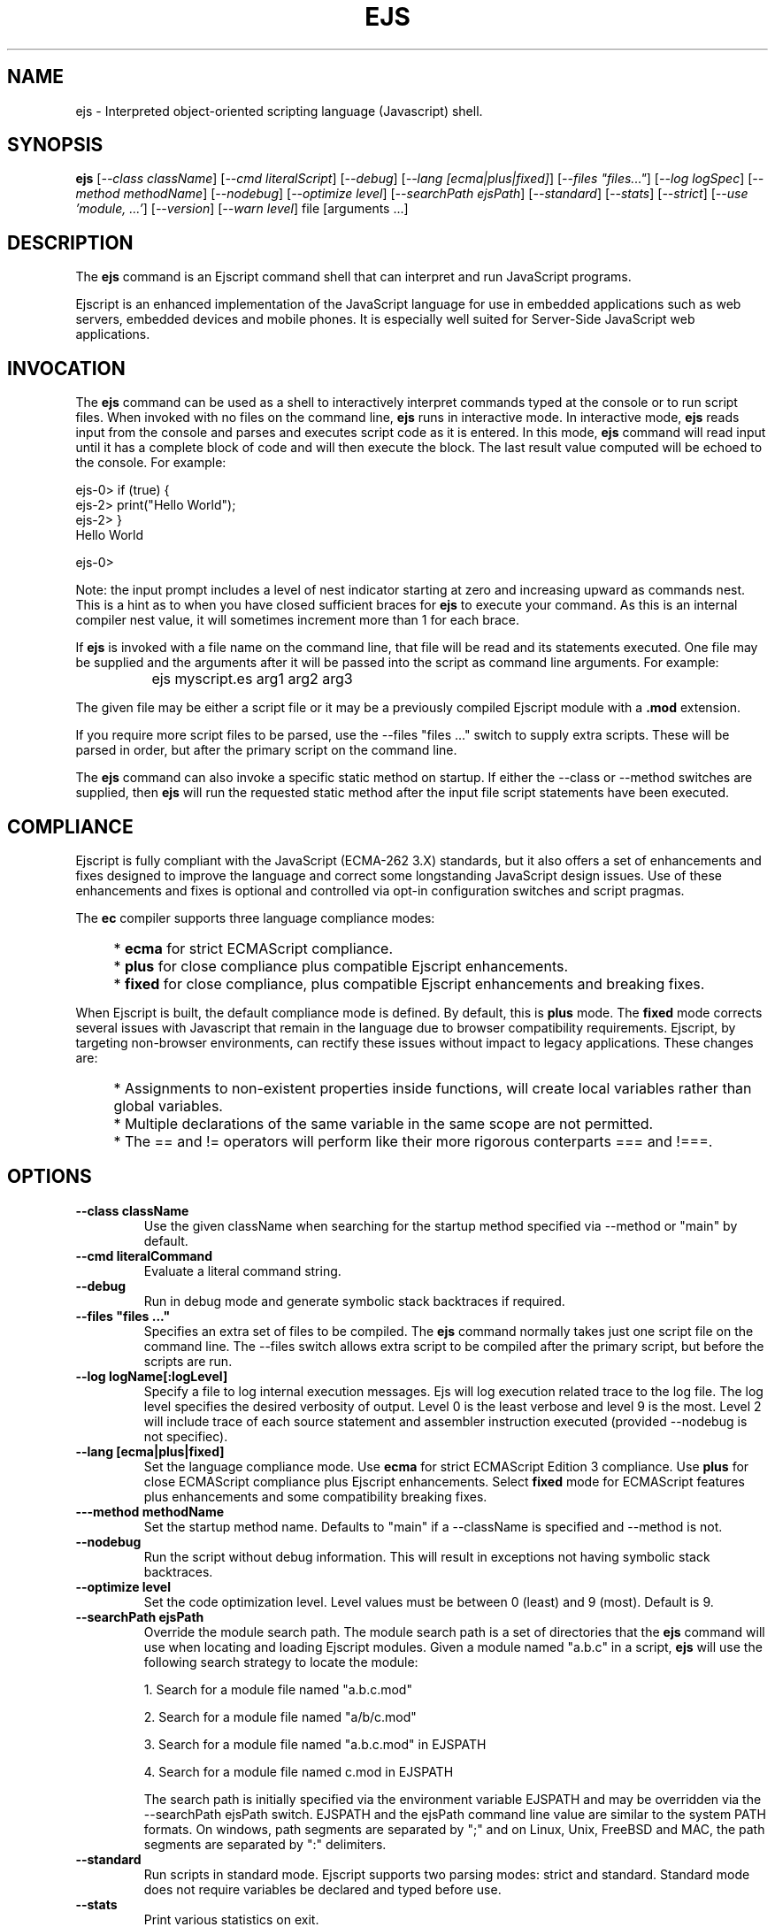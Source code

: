 .TH EJS "1" "March 2009" "ejs" "User Commands"
.SH NAME
ejs \- Interpreted object-oriented scripting language (Javascript) shell.
.SH SYNOPSIS
.B ejs
[\fI--class className\fR] 
[\fI--cmd literalScript\fR] 
[\fI--debug\fR]
[\fI--lang [ecma|plus|fixed]\fR]
[\fI--files "files..."\fR]
[\fI--log logSpec\fR]
[\fI--method methodName\fR]
[\fI--nodebug\fR]
[\fI--optimize level\fR]
[\fI--searchPath ejsPath\fR]
[\fI--standard\fR]
[\fI--stats\fR]
[\fI--strict\fR]
[\fI--use 'module, ...'\fR]
[\fI--version\fR]
[\fI--warn level\fR]
file [arguments ...]
.SH DESCRIPTION
The \fBejs\fR command is an Ejscript command shell that can interpret and run JavaScript programs.
.PP
Ejscript is an enhanced implementation of the JavaScript language for use in embedded applications such as 
web servers, embedded devices and mobile phones. It is especially well suited for Server-Side JavaScript web applications.
.SH INVOCATION
The \fBejs\fR command can be used as a shell to interactively interpret commands typed at the console or to 
run script files. When 
invoked with no files on the command line, \fBejs\fR runs in interactive mode.
In interactive mode, \fBejs\fR reads input from the console and parses and executes script code as it is 
entered. In this mode, \fBejs\fR command will read input until it has a complete block of code and will then execute the 
block. The last result value computed will be echoed to the console. For example:
.PP
.PD 0
ejs-0> if (true) {
.PP 0
ejs-2>     print("Hello World");
.PP
ejs-2> }
.PP
Hello World
.PD 1
.PP
ejs-0>
.PP
Note: the input prompt includes a level of nest indicator starting at zero and increasing upward as commands nest. This is 
a hint as to when you have closed sufficient braces for \fBejs\fR to execute your command. As this is an internal compiler
nest value, it will sometimes increment more than 1 for each brace.
.PP
If \fBejs\fR is invoked with a file name on the command line, that file will be read and its statements executed. One 
file may be supplied and the arguments after it will be passed into the script as command line arguments. For example:
.IP "" 8
ejs myscript.es arg1 arg2 arg3
.PP
The given file may be either a script file or it may be a previously compiled Ejscript module with a \fB.mod\fR extension.
.PP
If you require more script files to be parsed, use the --files "files ..." switch to supply extra scripts. These will be parsed
in order, but after the primary script on the command line.
.PP
The \fBejs\fR command can also invoke a specific static method on startup.  If either the --class or --method switches are 
supplied, then \fBejs\fR will run the requested static method after the input file script statements have been executed. 
.SH COMPLIANCE
Ejscript is fully compliant with the JavaScript (ECMA-262 3.X) standards, but it also offers a set of 
enhancements and fixes designed to improve the language and correct some longstanding JavaScript design issues. 
Use of these enhancements and fixes is optional and controlled via opt-in configuration switches and script pragmas.
.PP
The \fBec\fR compiler supports three language compliance modes: 
.IP "" 4
* \fBecma\fR  for strict ECMAScript compliance.
.IP "" 4
* \fBplus\fR  for close compliance plus compatible Ejscript enhancements.
.IP "" 4
* \fBfixed\fR  for close compliance, plus compatible Ejscript enhancements and breaking fixes.
.PP
When Ejscript is built, the default compliance mode is defined. By default, this is \fBplus\fR mode.
The \fBfixed\fR mode corrects several issues with Javascript that remain in the language due to browser compatibility 
requirements. Ejscript, by targeting non-browser environments, can rectify these issues without impact to 
legacy applications. These changes are:
.IP "" 4
* Assignments to non-existent properties inside functions, will create local variables rather than global variables.
.IP "" 4
* Multiple declarations of the same variable in the same scope are not permitted.
.IP "" 4
* The == and != operators will perform like their more rigorous conterparts === and !===.
.SH OPTIONS
.TP
\fB\--class className\fR
Use the given className when searching for the startup method specified via --method or "main" by default.
.TP
\fB\--cmd literalCommand\fR
Evaluate a literal command string.
.TP
\fB\--debug\fR
Run in debug mode and generate symbolic stack backtraces if required.
.TP
\fB\--files "files ..."\fR
Specifies an extra set of files to be compiled. The \fBejs\fR command normally takes just one script file on the command line.
The --files switch allows extra script to be compiled after the primary script, but before the scripts are run.
.TP
\fB\--log logName[:logLevel]\fR
Specify a file to log internal execution messages. Ejs will log execution related trace to the log file. The log level
specifies the desired verbosity of output. Level 0 is the least verbose and level 9 is the most. Level 2 will include
trace of each source statement and assembler instruction executed (provided --nodebug is not specifiec).
.TP
\fB\--lang [ecma|plus|fixed]\fR
Set the language compliance mode. Use \fBecma\fR for strict ECMAScript Edition 3 compliance. Use \fBplus\fR for 
close ECMAScript compliance plus Ejscript enhancements. Select \fBfixed\fR mode for ECMAScript features plus
enhancements and some compatibility breaking fixes.
.TP
\fB\---method methodName\fR
Set the startup method name. Defaults to "main" if a --className is specified and --method is not.
.TP
\fB\--nodebug\fR
Run the script without debug information. This will result in exceptions not having symbolic stack backtraces.
.TP
\fB\--optimize level\fR
Set the code optimization level. Level values must be between 0 (least) and 9 (most). Default is 9.
.TP
\fB\--searchPath ejsPath\fR
Override the module search path. The module search path is a set of directories that the \fBejs\fR command will use
when locating and loading Ejscript modules. Given a module named "a.b.c" in a script, \fBejs\fR will use the following 
search strategy to locate the module:
.IP
1. Search for a module file named "a.b.c.mod"
.IP
2. Search for a module file named "a/b/c.mod"
.IP
3. Search for a module file named "a.b.c.mod" in EJSPATH
.IP
4. Search for a module file named c.mod in EJSPATH
.IP
The search path is initially specified via the environment variable EJSPATH and may be overridden via the --searchPath ejsPath
switch. EJSPATH and the ejsPath command line value are similar to the system PATH formats. On windows, path segments 
are separated by ";" and on Linux, Unix, FreeBSD and MAC, the path segments are separated by ":" delimiters.
.TP
\fB\--standard\fR
Run scripts in standard mode. Ejscript supports two parsing modes: strict and standard. Standard mode does not require 
variables be declared and typed before use.
.TP
\fB\--stats\fR
Print various statistics on exit.
.TP
\fB\--strict\fR
Run scripts in standard mode. Ejscript supports two parsing modes: strict and standard. Strict mode requires that 
all variables be declared and typed.
.TP
\fB\--use 'module, ...'\fR
List of modules to preload before compiling input files.
.TP
\fB\--warn level \fR
Set the compiler warning verbosity level. Level values must be between 0 (least verbose) and 9 (most). Default is 0.
.TP
\fB\--version\fR
Print the \fBejs\fR command version and exit.
.PP
.SH "REPORTING BUGS"
Report bugs to dev@embedthis.com.
.SH COPYRIGHT
Copyright \(co 2004-2009 Embedthis Software.  Ejscript is a trademark of Embedthis Software.
.br
.SH "SEE ALSO"
ejsc, ejsgen, ejsmod, ejsvm
